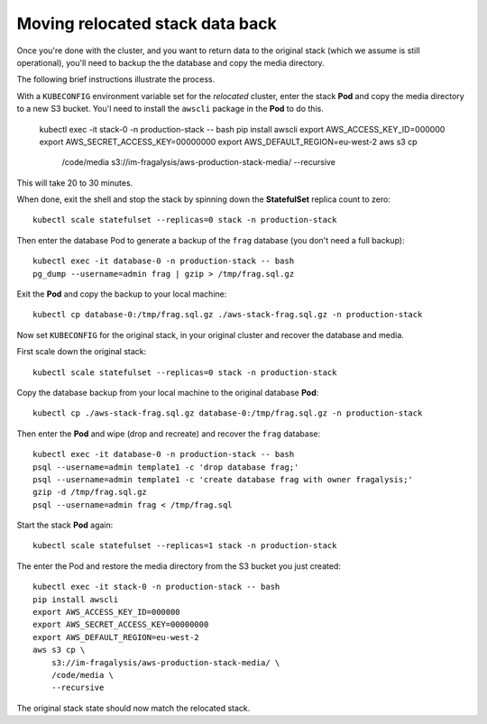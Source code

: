 ################################
Moving relocated stack data back
################################

Once you're done with the cluster, and you want to return data to the original stack
(which we assume is still operational), you'll need to backup the the database
and copy the media directory.

The following brief instructions illustrate the process.

With a ``KUBECONFIG`` environment variable set for the *relocated* cluster,
enter the stack **Pod** and copy the media directory to a new S3 bucket.
You'l need to install the ``awscli`` package in the **Pod** to do this.

    kubectl exec -it stack-0 -n production-stack -- bash
    pip install awscli
    export AWS_ACCESS_KEY_ID=000000
    export AWS_SECRET_ACCESS_KEY=00000000
    export AWS_DEFAULT_REGION=eu-west-2
    aws s3 cp \
        /code/media \
        s3://im-fragalysis/aws-production-stack-media/ \
        --recursive

This will take 20 to 30 minutes.

When done, exit the shell and stop the stack by spinning down the **StatefulSet**
replica count to zero::

    kubectl scale statefulset --replicas=0 stack -n production-stack

Then enter the database Pod to generate a backup of the ``frag`` database (you don't
need a full backup)::

    kubectl exec -it database-0 -n production-stack -- bash
    pg_dump --username=admin frag | gzip > /tmp/frag.sql.gz

Exit the **Pod** and copy the backup to your local machine::

    kubectl cp database-0:/tmp/frag.sql.gz ./aws-stack-frag.sql.gz -n production-stack

Now set ``KUBECONFIG`` for the original stack, in your original cluster
and recover the database and media.

First scale down the original stack::

    kubectl scale statefulset --replicas=0 stack -n production-stack

Copy the database backup from your local machine to the original database **Pod**::

    kubectl cp ./aws-stack-frag.sql.gz database-0:/tmp/frag.sql.gz -n production-stack

Then enter the **Pod** and wipe (drop and recreate) and recover the ``frag`` database::

    kubectl exec -it database-0 -n production-stack -- bash
    psql --username=admin template1 -c 'drop database frag;'
    psql --username=admin template1 -c 'create database frag with owner fragalysis;'
    gzip -d /tmp/frag.sql.gz
    psql --username=admin frag < /tmp/frag.sql

Start the stack **Pod** again::

    kubectl scale statefulset --replicas=1 stack -n production-stack

The enter the Pod and restore the media directory from the S3 bucket you just created::

    kubectl exec -it stack-0 -n production-stack -- bash
    pip install awscli
    export AWS_ACCESS_KEY_ID=000000
    export AWS_SECRET_ACCESS_KEY=00000000
    export AWS_DEFAULT_REGION=eu-west-2
    aws s3 cp \
        s3://im-fragalysis/aws-production-stack-media/ \
        /code/media \
        --recursive

The original stack state should now match the relocated stack.
